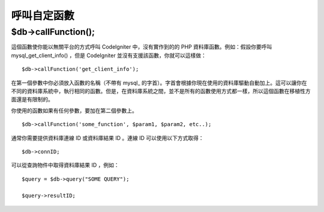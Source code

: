 #####################
呼叫自定函數
#####################

$db->callFunction();
============================

這個函數使你能以無關平台的方式呼叫 CodeIgniter 中，沒有實作到的的 PHP 資料庫函數。例如：假設你要呼叫 mysql_get_client_info() ，但是 CodeIgniter 並沒有支援該函數，你就可以這樣做：

::

	$db->callFunction('get_client_info');

在第一個參數中你必須放入函數的名稱（不帶有 mysql\_ 的字首）。字首會根據你現在使用的資料庫驅動自動加上。這可以讓你在不同的資料庫系統中，執行相同的函數。但是，在資料庫系統之間，並不是所有的函數使用方式都一樣，所以這個函數在移植性方面還是有限制的。

你使用的函數如果有任何參數，要加在第二個參數上。

::

	$db->callFunction('some_function', $param1, $param2, etc..);

通常你需要提供資料庫連線 ID 或資料庫結果 ID 。連線 ID 可以使用以下方式取得：

::

	$db->connID;

可以從查詢物件中取得資料庫結果 ID ，例如：

::

	$query = $db->query("SOME QUERY");

	$query->resultID;